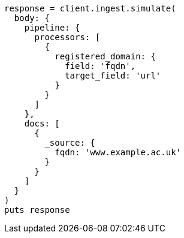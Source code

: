 [source, ruby]
----
response = client.ingest.simulate(
  body: {
    pipeline: {
      processors: [
        {
          registered_domain: {
            field: 'fqdn',
            target_field: 'url'
          }
        }
      ]
    },
    docs: [
      {
        _source: {
          fqdn: 'www.example.ac.uk'
        }
      }
    ]
  }
)
puts response
----
